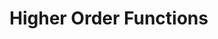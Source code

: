 * Higher Order Functions 
:PROPERTIES:
:header-args: :session R-session :results output value table :colnames yes
:END:

